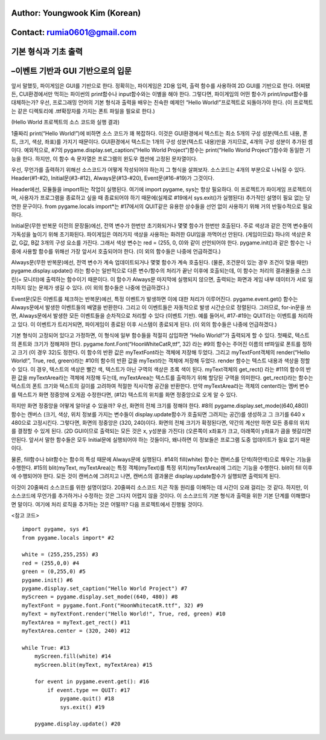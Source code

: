 ====================================
Author: Youngwook Kim (Korean)
====================================

====================================
Contact: rumia0601@gmail.com
====================================

====================================
기본 형식과 기초 출력
====================================

====================================
–이벤트 기반과 GUI 기반으로의 입문
====================================
앞서 말했듯, 파이게임은 GUI를 기반으로 한다. 정확히는, 파이게임은 2D용 입력, 출력 함수를 사용하여 2D GUI를 기반으로 한다. 어찌됐든, CUI환경에서만 먹히는 파이썬의 print함수나 input함수와는 이별을 해야 한다. 그렇다면, 파이게임의 어떤 함수가 print/input함수를 대체하는가? 우선, 프로그래밍 언어의 기본 형식과 출력을 배우는 친숙한 예제인 “Hello World!”프로젝트로 되돌아가야 한다. (이 프로젝트는 같은 디렉토리에 .ttf확장자를 가지는 폰트 파일을 필요로 한다.)


.. image:: Basic-ouput-sourcecode.png
   :class: inlined-right

.. code-block:: python
   :linenos:

   import sys, pygame
   pygame.init()

   size = width, height = 220, 140
   speed = [2, 2]
   black = 0, 0, 0

   screen = pygame.display.set_mode(size)

   ball = pygame.image.load("Basic-ouput-sourcecode.png")
   ballrect = ball.get_rect()

   while True:
       for event in pygame.event.get():
           if event.type == pygame.QUIT: sys.exit()

       ballrect = ballrect.move(speed)
       if ballrect.left < 0 or ballrect.right > width:
           speed[0] = -speed[0]
       if ballrect.top < 0 or ballrect.bottom > height:
           speed[1] = -speed[1]

       screen.fill(black)
       screen.blit(ball, ballrect)
       pygame.display.flip()


.. image:: Bagic-ouput-result-screen.png
   :class: inlined-right

.. code-block:: python
   :linenos:

   import sys, pygame
   pygame.init()

   size = width, height = 220, 140
   speed = [2, 2]
   black = 0, 0, 0

   screen = pygame.display.set_mode(size)

   ball = pygame.image.load("Bagic-ouput-result-screen.png")
   ballrect = ball.get_rect()

   while True:
       for event in pygame.event.get():
           if event.type == pygame.QUIT: sys.exit()

       ballrect = ballrect.move(speed)
       if ballrect.left < 0 or ballrect.right > width:
           speed[0] = -speed[0]
       if ballrect.top < 0 or ballrect.bottom > height:
           speed[1] = -speed[1]

       screen.fill(black)
       screen.blit(ball, ballrect)
       pygame.display.flip()


(Hello World 프로젝트의 소스 코드와 실행 결과)

1줄짜리 print(“Hello World!”)에 비하면 소스 코드가 꽤 복잡하다. 이것은 GUI환경에서 텍스트는 최소 5개의 구성 성분(텍스트 내용, 폰트, 크기, 색상, 좌표)를 가지기 때문이다. GUI환경에서 텍스트는 1개의 구성 성분(텍스트 내용)만을 가지므로, 4개의 구성 성분이 추가된 셈이다. 예외적으로, #7의 pygame.display.set_caption(“Hello World Project”)함수는 print(“Hello World Project”)함수와 동일한 기능을 한다. 하지만, 이 함수 속 문자열은 프로그램의 윈도우 캡션에 고정된 문자열이다.

우선, 무언가를 출력하기 위해선 소스코드가 어떻게 작성되어야 하는지 그 형식을 살펴보자. 소스코드는 4개의 부분으로 나눠질 수 있다. Header(#1-#2), Initial문(#3-#12), Always문(#13-#20), Event문(#16-#19)가 그것이다.

Header에선, 모듈들을 import하는 작업이 실행된다. 여기에 import pygame, sys는 항상 필요하다. 이 프로젝트가 파이게임 프로젝트이며, 사용자가 프로그램을 종료하고 싶을 때 종료되어야 하기 때문에(실제로 #19에서 sys.exit()가 실행된다) 추가적인 설명이 필요 없는 당연한 문구이다. from pygame.locals import*는 #17에서의 QUIT같은 유용한 상수들을 선언 없이 사용하기 위해 거의 반필수적으로 필요하다.
 
Initial문(무한 반복문 이전의 문장들)에선, 전역 변수가 한번만 초기화되거나 몇몇 함수가 한번만 호출된다. 주로 색상과 같은 전역 변수들이 가독성을 높이기 위해 초기화된다. 파이게임은 여러가지 색상을 사용하는 화려한 GUI임을 까먹어선 안된다. (게임이므로) 하나의 색상은 R값, G값, B값 3개의 구성 요소를 가진다. 그래서 색상 변수는 red = (255, 0, 0)와 같이 선언되어야 한다. pygame.init()과 같은 함수는 나중에 사용할 함수를 위해선 가장 앞서서 호출되어야 한다. (이 외의 함수들은 나중에 언급하겠다.)

Always문(무한 반복문)에선, 전역 변수가 계속 업데이트되거나 몇몇 함수가 계속 호출된다. (물론, 조건문이 있는 경우 조건이 맞을 때만) pygame.display.update() 라는 함수는 일반적으로 다른 변수/함수의 처리가 끝난 이후에 호출되는데, 이 함수는 처리의 결과물들을 스크린(= 모니터)에 출력하는 함수이기 때문이다. 이 함수가 Always문 마지막에 실행되지 않으면, 출력되는 화면과 게임 내부 데이터가 서로 일치하지 않는 문제가 생길 수 있다. (이 외의 함수들은 나중에 언급하겠다.)

Event문(모든 이벤트를 체크하는 반복문)에선, 특정 이벤트가 발생하면 이에 대한 처리가 이루어진다. pygame.event.get() 함수는 Always문에서 발생한 이벤트들의 배열을 반환한다. 그리고 이 이벤트들은 자동적으로 발생 시간순으로 정렬된다. 그러므로, for-in문을 쓰면, Always문에서 발생한 모든 이벤트들을 순차적으로 처리할 수 있다 (이벤트 기반). 예를 들어서, #17-#19는 QUIT라는 이벤트를 처리하고 있다. 이 이벤트가 트리거되면, 파이게임이 종료된 이후 시스템이 종료되게 된다. (이 외의 함수들은 나중에 언급하겠다.)

기본 형식이 고정되어 있다고 가정하면, 이 형식에 일부 함수들을 적절히 삽입하면 “Hello World!”가 출력되게 할 수 있다. 첫째로, 텍스트의 폰트와 크기가 정해져야 한다. pygame.font.Font(“HoonWhiteCatR,ttf”, 32) 라는 #9의 함수는 주어진 이름의 ttf파일로 폰트를 정하고 크기 (이 경우 32)도 정한다. 이 함수의 반환 값은 myTextFont라는 객체에 저장해 두었다. 그리고 myTextFont객체의 render(“Hello World!”, True, red, green)라는 #10의 함수의 반환 값을 myText라는 객체에 저장해 두었다. render 함수는 텍스트 내용과 색상을 정할 수 있다. 이 경우, 텍스트의 색상은 빨간 색, 텍스트가 아닌 구역의 색상은 초록 색이 된다. myText객체의 get_rect() 라는 #11의 함수의 반환 값을 myTextArea라는 객체에 저장해 두는데, myTextArea는 텍스트를 출력하기 위해 할당된 구역을 의미한다. get_rect()라는 함수는 텍스트의 폰트 크기와 텍스트의 길이를 고려하여 적절한 직사각형 공간을 반환한다. 만약 myTextArea라는 객체의 center라는 멤버 변수를 텍스트가 화면 정중앙에 오게끔 수정한다면, (#12) 텍스트의 위치를 화면 정중앙으로 오게 알 수 있다.

하지만 화면 정중앙을 어떻게 알아낼 수 있을까? 우선, 화면의 전체 크기를 정해야 한다. #8의 pygame.display.set_mode((640,480)) 함수는 캔버스 (크기, 색상, 위치 정보를 가지는 변수들이 display.update함수가 호출되면 그려지는 공간)를 생성하고 그 크기를 640 x 480으로 고정시킨다. 그렇다면, 화면의 정중앙은 (320, 240)이다. 화면의 전체 크기가 확정된다면, 약간의 계산만 하면 모든 종류의 위치를 결정할 수 있게 된다. (2D GUI이므로 출력되는 모든 것은 x, y성분을 가진다) (오른쪽이 x좌표가 크고, 아래쪽이 y좌표가 큼을 헷갈리면 안된다. 앞서서 말한 함수들은 모두 Initial문에 실행되어야 하는 것들이다, 왜나하면 이 정보들은 프로그램 도중 업데이트가 필요 없기 때문이다.

물론, fill함수나 blit함수는 함수의 특성 때문에 Always문에 실행된다. #14의 fill(white) 함수는 캔버스를 단색(하얀색)으로 채우는 기능을 수행한다. #15의 blit(myText, myTextArea)는 특정 객체(myText)를 특정 위치(myTextArea)에 그리는 기능을 수행한다. blit이 fill 이후에 수행되어야 한다. 모든 것이 캔버스에 그려지고 나면, 캔버스의 결과물은 display.update함수가 실행되면 출력되게 된다.

이것이 20줄짜리 소스코드를 위한 설명이었다. 20줄짜리 소스코드 치곤 작동 원리를 이해하는 데 시간이 오래 걸리는 것 같다. 하지만, 이 소스코드에 무언가를 추가하거나 수정하는 것은 그다지 어렵지 않을 것이다. 이 소스코드의 기본 형식과 출력을 위한 기본 단계를 이해했다면 말이다. 여기에 처리 로직을 추가하는 것은 어떨까? 다음 프로젝트에서 진행될 것이다.


<참고 코드> ::

    import pygame, sys #1
    from pygame.locals import* #2

    white = (255,255,255) #3
    red = (255,0,0) #4
    green = (0,255,0) #5
    pygame.init() #6
    pygame.display.set_caption("Hello World Project") #7
    myScreen = pygame.display.set_mode((640, 480)) #8
    myTextFont = pygame.font.Font("HoonWhitecatR.ttf", 32) #9
    myText = myTextFont.render("Hello World!", True, red, green) #10 
    myTextArea = myText.get_rect() #11
    myTextArea.center = (320, 240) #12

    while True: #13
        myScreen.fill(white) #14
        myScreen.blit(myText, myTextArea) #15

        for event in pygame.event.get(): #16
            if event.type == QUIT: #17
                pygame.quit() #18
                sys.exit() #19

        pygame.display.update() #20

